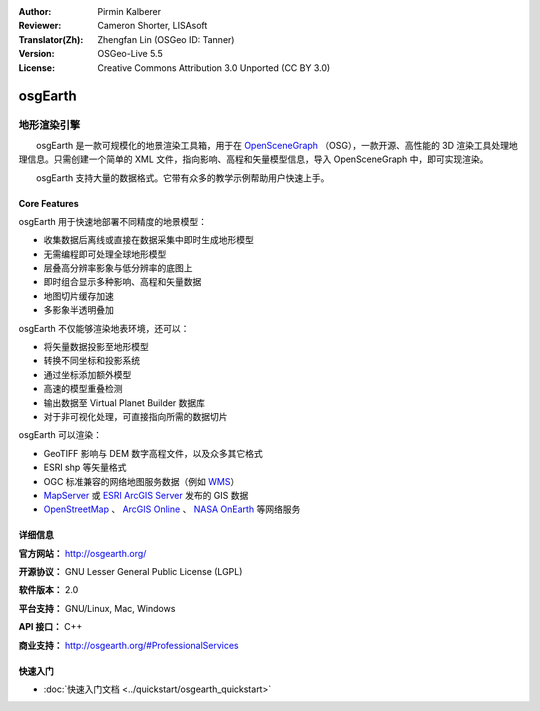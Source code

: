 :Author: Pirmin Kalberer
:Reviewer: Cameron Shorter, LISAsoft
:Translator(Zh): Zhengfan Lin (OSGeo ID: Tanner)
:Version: OSGeo-Live 5.5
:License: Creative Commons Attribution 3.0 Unported (CC BY 3.0)

.. image:: ../../images/project_logos/logo-osgearth.gif
  :scale: 100 %
  :alt: project logo
  :align: right
  :target: http://osgearth.org/


osgEarth
================================================================================

地形渲染引擎
~~~~~~~~~~~~~~~~~~~~~~~~~~~~~~~~~~~~~~~~~~~~~~~~~~~~~~~~~~~~~~~~~~~~~~~~~~~~~~~~

　　osgEarth 是一款可规模化的地景渲染工具箱，用于在 OpenSceneGraph_ （OSG），一款开源、高性能的 3D 渲染工具处理地理信息。只需创建一个简单的 XML 文件，指向影响、高程和矢量模型信息，导入 OpenSceneGraph 中，即可实现渲染。

　　osgEarth 支持大量的数据格式。它带有众多的教学示例帮助用户快速上手。

.. _OpenSceneGraph: http://www.openscenegraph.org/

.. image:: ../../images/screenshots/1024x768/osgearth.jpg
  :scale: 50 %
  :alt: screenshot
  :align: right

Core Features
--------------------------------------------------------------------------------

osgEarth 用于快速地部署不同精度的地景模型：

* 收集数据后离线或直接在数据采集中即时生成地形模型
* 无需编程即可处理全球地形模型 
* 层叠高分辨率影象与低分辨率的底图上
* 即时组合显示多种影响、高程和矢量数据 
* 地图切片缓存加速 
* 多影象半透明叠加 

osgEarth 不仅能够渲染地表环境，还可以： 

* 将矢量数据投影至地形模型
* 转换不同坐标和投影系统
* 通过坐标添加额外模型
* 高速的模型重叠检测
* 输出数据至 Virtual Planet Builder 数据库
* 对于非可视化处理，可直接指向所需的数据切片

osgEarth 可以渲染：

* GeoTIFF 影响与 DEM 数字高程文件，以及众多其它格式
* ESRI shp 等矢量格式 
* OGC 标准兼容的网络地图服务数据（例如 WMS_）
* MapServer_ 或 `ESRI ArcGIS Server`_ 发布的 GIS 数据
* OpenStreetMap_ 、 `ArcGIS Online`_ 、 `NASA OnEarth`_ 等网络服务

.. _WMS: http://www.opengeospatial.org
.. _MapServer: http://mapserver.org
.. _`ESRI ArcGIS Server`: http://www.esri.com/software/arcgis/arcgisserver/
.. _OpenStreetMap: http://openstreetmap.org
.. _`ArcGIS Online`: http://resources.esri.com/arcgisonlineservices/
.. _`NASA OnEarth`: http://onearth.jpl.nasa.gov


详细信息
--------------------------------------------------------------------------------

**官方网站：** http://osgearth.org/

**开源协议：** GNU Lesser General Public License (LGPL) 

**软件版本：** 2.0

**平台支持：** GNU/Linux, Mac, Windows

**API 接口：** C++

**商业支持：** http://osgearth.org/#ProfessionalServices


快速入门
--------------------------------------------------------------------------------

* :doc:`快速入门文档 <../quickstart/osgearth_quickstart>`


